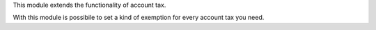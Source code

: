 This module extends the functionality of account tax.

With this module is possibile to set a kind of exemption for every account tax you need.
